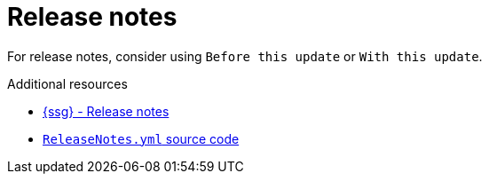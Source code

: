 :navtitle: Release notes
:keywords: reference, rule, release notes

= Release notes

For release notes, consider using `Before this update` or `With this update`.

.Additional resources

* link:{ssg-url}#release-notes[{ssg} - Release notes]
* link:{repository-url}blob/main/.vale/styles/RedHat/ReleaseNotes.yml[`ReleaseNotes.yml` source code]

